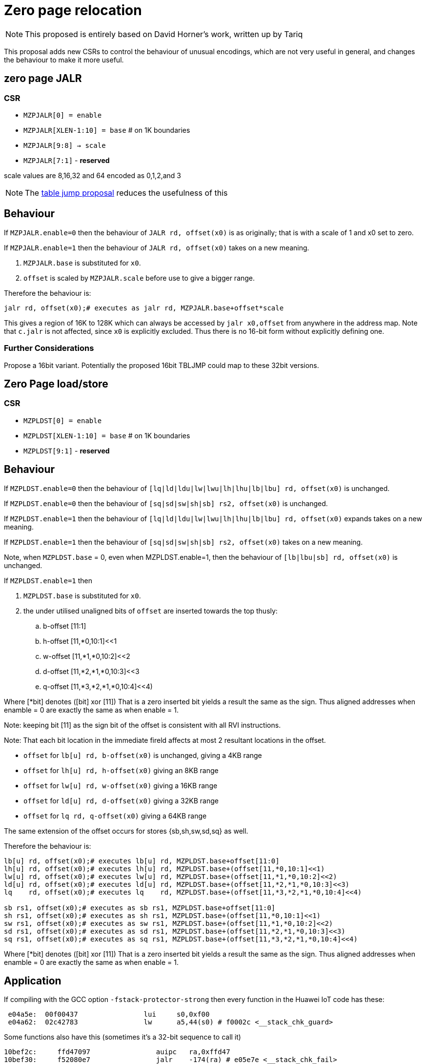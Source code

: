 = Zero page relocation

[NOTE]

  This proposed is entirely based on David Horner's work, written up by Tariq
  
This proposal adds new CSRs to control the behaviour of unusual encodings, which are not very useful in general, and changes the behaviour to make it more useful.


== zero page JALR

=== CSR

* `MZPJALR[0] = enable`
* `MZPJALR[XLEN-1:10] = base`  # on 1K boundaries
* `MZPJALR[9:8] -> scale`
* `MZPJALR[7:1]` - *reserved*

scale values are 8,16,32 and 64 encoded as 0,1,2,and 3 

[NOTE]

  The https://github.com/riscv/riscv-code-size-reduction/blob/master/ISA%20proposals/Huawei/table%20jump.adoc[table jump proposal] reduces the usefulness of this

== Behaviour

If `MZPJALR.enable=0` then the behaviour of `JALR rd, offset(x0)` is as originally; that is with a scale of 1 and x0 set to zero.

If `MZPJALR.enable=1` then the behaviour of `JALR rd, offset(x0)` takes on a new meaning. 

. `MZPJALR.base` is substituted for `x0`.
. `offset` is scaled by `MZPJALR.scale` before use to give a bigger range.

Therefore the behaviour is:

[source,sourceCode,text]
----

jalr rd, offset(x0);# executes as jalr rd, MZPJALR.base+offset*scale

----

This gives a region of 16K to 128K which can always be accessed by 
`jalr x0,offset` from anywhere in the address map. 
Note that `c.jalr` is not affected, since `x0` is explicitly excluded.
Thus there is no 16-bit form without explicitly defining one.

=== Further Considerations

Propose a 16bit variant. 
Potentially the proposed 16bit TBLJMP could map to these 32bit versions.  

== Zero Page load/store

=== CSR

* `MZPLDST[0] = enable`
* `MZPLDST[XLEN-1:10] = base`  # on 1K boundaries
* `MZPLDST[9:1]` - *reserved*

== Behaviour

If `MZPLDST.enable=0` then the behaviour of `[lq|ld|ldu|lw|lwu|lh|lhu|lb|lbu] rd, offset(x0)` is unchanged.

If `MZPLDST.enable=0` then the behaviour of `[sq|sd|sw|sh|sb] rs2, offset(x0)` is unchanged.

If `MZPLDST.enable=1` then the behaviour of `[lq|ld|ldu|lw|lwu|lh|lhu|lb|lbu] rd, offset(x0)` expands takes on a new meaning.

If `MZPLDST.enable=1` then the behaviour of `[sq|sd|sw|sh|sb] rs2, offset(x0)` takes on a new meaning.

Note, when `MZPLDST.base` = 0, even when MZPLDST.enable=1,  
    then the behaviour of `[lb|lbu|sb] rd, offset(x0)` is unchanged.

If `MZPLDST.enable=1` then 

. `MZPLDST.base` is substituted for `x0`.
. the under utilised unaligned bits of `offset` are inserted towards the top thusly:

.. b-offset [11:1]
.. h-offset [11,*0,10:1]<<1
.. w-offset [11,*1,*0,10:2]<<2
.. d-offset [11,*2,*1,*0,10:3]<<3
.. q-offset [11,*3,*2,*1,*0,10:4]<<4)

Where [*bit] denotes ([bit] xor [11])
That is a zero inserted bit yields a result the same as the sign.
Thus aligned addresses when enamble = 0 are exactly the same as when enable = 1.

Note: keeping bit [11] as the sign bit of the offset is consistent with all RVI instructions.

Note: That each bit location in the immediate fireld affects at most 2 resultant locations in the offset. 


* `offset` for `lb[u] rd, b-offset(x0)` is unchanged, giving a 4KB range
* `offset` for `lh[u] rd, h-offset(x0)` giving an 8KB range
* `offset` for `lw[u] rd, w-offset(x0)` giving a 16KB range
* `offset` for `ld[u] rd, d-offset(x0)` giving a 32KB range
* `offset` for `lq    rd, q-offset(x0)` giving a 64KB range

The same extension of the offset occurs for stores {sb,sh,sw,sd,sq} as well.

Therefore the behaviour is:

[source,sourceCode,text]
----

lb[u] rd, offset(x0);# executes lb[u] rd, MZPLDST.base+offset[11:0]
lh[u] rd, offset(x0);# executes lh[u] rd, MZPLDST.base+(offset[11,*0,10:1]<<1)
lw[u] rd, offset(x0);# executes lw[u] rd, MZPLDST.base+(offset[11,*1,*0,10:2]<<2)
ld[u] rd, offset(x0);# executes ld[u] rd, MZPLDST.base+(offset[11,*2,*1,*0,10:3]<<3)
lq    rd, offset(x0);# executes lq    rd, MZPLDST.base+(offset[11,*3,*2,*1,*0,10:4]<<4)

sb rs1, offset(x0);# executes as sb rs1, MZPLDST.base+offset[11:0]
sh rs1, offset(x0);# executes as sh rs1, MZPLDST.base+(offset[11,*0,10:1]<<1)
sw rs1, offset(x0);# executes as sw rs1, MZPLDST.base+(offset[11,*1,*0,10:2]<<2)
sd rs1, offset(x0);# executes as sd rs1, MZPLDST.base+(offset[11,*2,*1,*0,10:3]<<3)
sq rs1, offset(x0);# executes as sq rs1, MZPLDST.base+(offset[11,*3,*2,*1,*0,10:4]<<4)

----


Where [*bit] denotes ([bit] xor [11])
That is a zero inserted bit yields a result the same as the sign.
Thus aligned addresses when enamble = 0 are exactly the same as when enable = 1.



== Application

If compiling with the GCC option `-fstack-protector-strong` then every function in the Huawei IoT code has these:


[source,sourceCode,text]
----
 e04a5e:  00f00437                lui     s0,0xf00
 e04a62:  02c42783                lw      a5,44(s0) # f0002c <__stack_chk_guard>
----

Some functions also have this (sometimes it's a 32-bit sequence to call it)

[source,sourceCode,text]
----
10bef2c:     ffd47097                auipc   ra,0xffd47
10bef30:     f52080e7                jalr    -174(ra) # e05e7e <__stack_chk_fail>
----

These could be replaced by zero-page `jalr` and `lw` meaning that 64-bit sequences would never be required. Additionally table jump can be used for the calls to `__stack_chk_fail`

== Link Time Optimisation

The linker should be able to make use of this feature, so the compiler doesn't need to know about it.

== Context save/restore

Whether `MZPJALR/MZPLDST` are saved and restored on a context switch is platform defined. 
They could be set globally for all contexts to use, or they could be set separately.

RV64 systems particularly benefit from this feature as any region in 64bit memory is addressable in only 32bits.


It is not now known how extensively this feature will be.
This scheme is primarily targetting small embedded cores providing a low cost immediate benefit in the M and M/U modes.

However, it should be designed to work well even with Hypervisor systems.  

This feature cooperates well with virtual memory when the result of add of base plus offset is a virtual address.
However, page addressing can already map the two pages centered on virtual zero to any physical address space, granted not at a 1K granularity.

It is thus not necessary to have a distinct System csr SZPLDST for M/S/U systems.

== Virtual memory and PMP

The resulting address from the zero page instructions are virtual addresses where virtual memory is implemented and enabled. 

They are also subject to PMP checks, where the PMP is implemented and enabled.

Therefore the generated addresses are handled identically to any other load/store or fetch addresses.

== Disassembly

The disassembly for this should be modified to make it clear that zero page mode is in use. For example:

[source,sourceCode,text]
----
lw a1, 0x100(x0)
----

maybe should disassemble as

[source,sourceCode,text]
----
lw a1, 0x400(zp)
----

to show it's relative to the zero-page pointer, and with the immediate scale, and also maybe use a different mnemonic:

[source,sourceCode,text]
----
zlw a1, 0x400
----

Any specific disassembly requirement will require adding a flag to the ELF file, or change to the ELF file format to add a new ELF section. TBD.

== Caveat

If a SoC has memory allocated ±2KB around address zero (i.e. the bottom and top 2KB of the address map), and the compiler / handwritten assembler reference it by using load/stores/`JALR` which reference x0 then the zero page mode may be limitted to base = 0 on  that platform.
For other SoC that do not have valid memory support around zero, this provides a mechanism to reloacate to parts of the memeory map that do support load/store and/or code execution.




